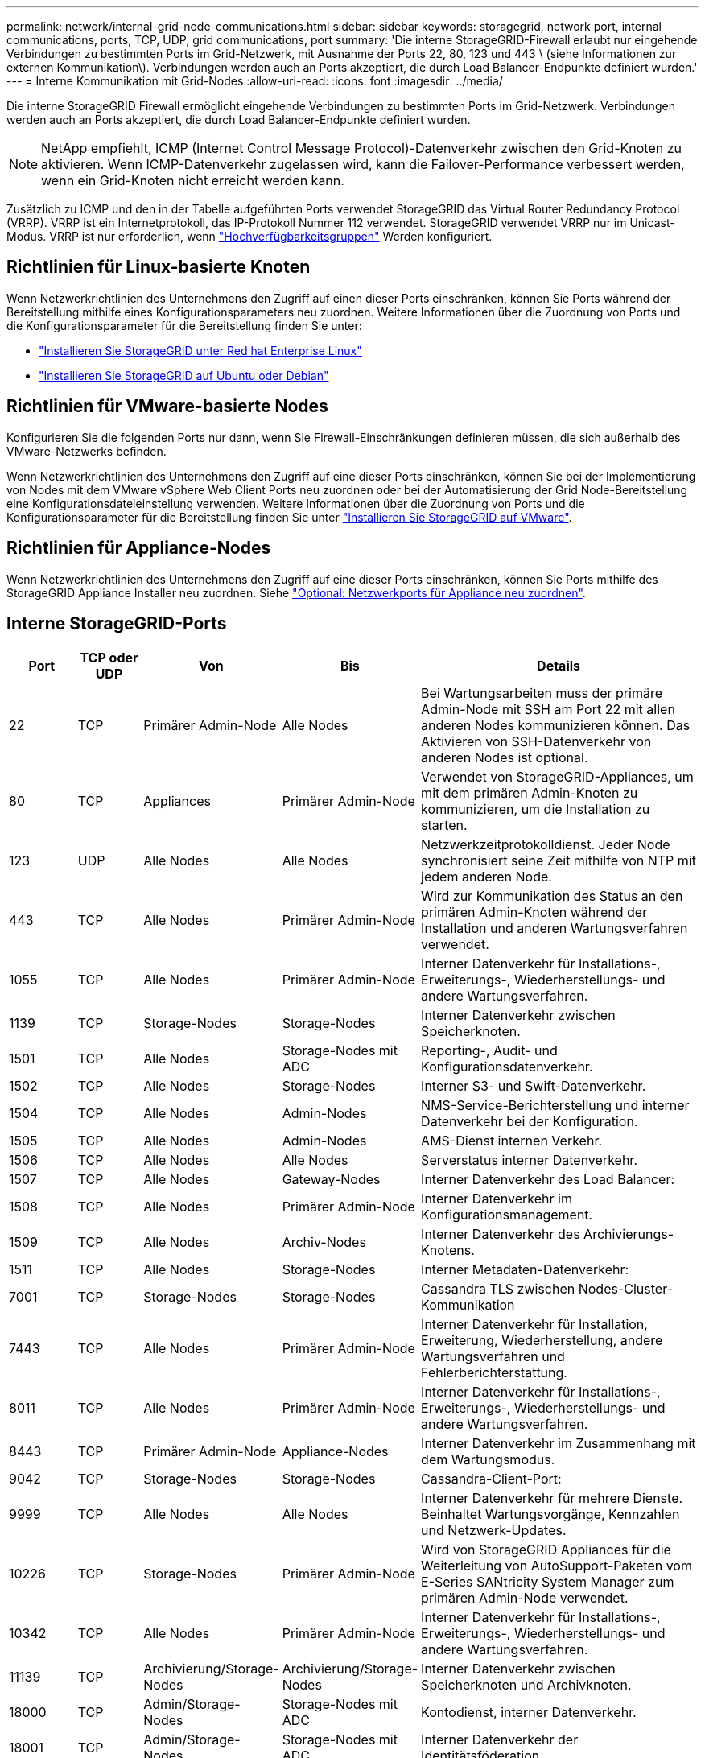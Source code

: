 ---
permalink: network/internal-grid-node-communications.html 
sidebar: sidebar 
keywords: storagegrid, network port, internal communications, ports, TCP, UDP, grid communications, port 
summary: 'Die interne StorageGRID-Firewall erlaubt nur eingehende Verbindungen zu bestimmten Ports im Grid-Netzwerk, mit Ausnahme der Ports 22, 80, 123 und 443 \ (siehe Informationen zur externen Kommunikation\). Verbindungen werden auch an Ports akzeptiert, die durch Load Balancer-Endpunkte definiert wurden.' 
---
= Interne Kommunikation mit Grid-Nodes
:allow-uri-read: 
:icons: font
:imagesdir: ../media/


[role="lead"]
Die interne StorageGRID Firewall ermöglicht eingehende Verbindungen zu bestimmten Ports im Grid-Netzwerk. Verbindungen werden auch an Ports akzeptiert, die durch Load Balancer-Endpunkte definiert wurden.


NOTE: NetApp empfiehlt, ICMP (Internet Control Message Protocol)-Datenverkehr zwischen den Grid-Knoten zu aktivieren. Wenn ICMP-Datenverkehr zugelassen wird, kann die Failover-Performance verbessert werden, wenn ein Grid-Knoten nicht erreicht werden kann.

Zusätzlich zu ICMP und den in der Tabelle aufgeführten Ports verwendet StorageGRID das Virtual Router Redundancy Protocol (VRRP). VRRP ist ein Internetprotokoll, das IP-Protokoll Nummer 112 verwendet. StorageGRID verwendet VRRP nur im Unicast-Modus. VRRP ist nur erforderlich, wenn link:../admin/managing-high-availability-groups.html["Hochverfügbarkeitsgruppen"] Werden konfiguriert.



== Richtlinien für Linux-basierte Knoten

Wenn Netzwerkrichtlinien des Unternehmens den Zugriff auf einen dieser Ports einschränken, können Sie Ports während der Bereitstellung mithilfe eines Konfigurationsparameters neu zuordnen. Weitere Informationen über die Zuordnung von Ports und die Konfigurationsparameter für die Bereitstellung finden Sie unter:

* link:../rhel/index.html["Installieren Sie StorageGRID unter Red hat Enterprise Linux"]
* link:../ubuntu/index.html["Installieren Sie StorageGRID auf Ubuntu oder Debian"]




== Richtlinien für VMware-basierte Nodes

Konfigurieren Sie die folgenden Ports nur dann, wenn Sie Firewall-Einschränkungen definieren müssen, die sich außerhalb des VMware-Netzwerks befinden.

Wenn Netzwerkrichtlinien des Unternehmens den Zugriff auf eine dieser Ports einschränken, können Sie bei der Implementierung von Nodes mit dem VMware vSphere Web Client Ports neu zuordnen oder bei der Automatisierung der Grid Node-Bereitstellung eine Konfigurationsdateieinstellung verwenden. Weitere Informationen über die Zuordnung von Ports und die Konfigurationsparameter für die Bereitstellung finden Sie unter
link:../vmware/index.html["Installieren Sie StorageGRID auf VMware"].



== Richtlinien für Appliance-Nodes

Wenn Netzwerkrichtlinien des Unternehmens den Zugriff auf eine dieser Ports einschränken, können Sie Ports mithilfe des StorageGRID Appliance Installer neu zuordnen. Siehe https://docs.netapp.com/us-en/storagegrid-appliances/installconfig/optional-remapping-network-ports-for-appliance.html["Optional: Netzwerkports für Appliance neu zuordnen"^].



== Interne StorageGRID-Ports

[cols="1a,1a,1a,1a,4a"]
|===
| Port | TCP oder UDP | Von | Bis | Details 


 a| 
22
 a| 
TCP
 a| 
Primärer Admin-Node
 a| 
Alle Nodes
 a| 
Bei Wartungsarbeiten muss der primäre Admin-Node mit SSH am Port 22 mit allen anderen Nodes kommunizieren können. Das Aktivieren von SSH-Datenverkehr von anderen Nodes ist optional.



 a| 
80
 a| 
TCP
 a| 
Appliances
 a| 
Primärer Admin-Node
 a| 
Verwendet von StorageGRID-Appliances, um mit dem primären Admin-Knoten zu kommunizieren, um die Installation zu starten.



 a| 
123
 a| 
UDP
 a| 
Alle Nodes
 a| 
Alle Nodes
 a| 
Netzwerkzeitprotokolldienst. Jeder Node synchronisiert seine Zeit mithilfe von NTP mit jedem anderen Node.



 a| 
443
 a| 
TCP
 a| 
Alle Nodes
 a| 
Primärer Admin-Node
 a| 
Wird zur Kommunikation des Status an den primären Admin-Knoten während der Installation und anderen Wartungsverfahren verwendet.



 a| 
1055
 a| 
TCP
 a| 
Alle Nodes
 a| 
Primärer Admin-Node
 a| 
Interner Datenverkehr für Installations-, Erweiterungs-, Wiederherstellungs- und andere Wartungsverfahren.



 a| 
1139
 a| 
TCP
 a| 
Storage-Nodes
 a| 
Storage-Nodes
 a| 
Interner Datenverkehr zwischen Speicherknoten.



 a| 
1501
 a| 
TCP
 a| 
Alle Nodes
 a| 
Storage-Nodes mit ADC
 a| 
Reporting-, Audit- und Konfigurationsdatenverkehr.



 a| 
1502
 a| 
TCP
 a| 
Alle Nodes
 a| 
Storage-Nodes
 a| 
Interner S3- und Swift-Datenverkehr.



 a| 
1504
 a| 
TCP
 a| 
Alle Nodes
 a| 
Admin-Nodes
 a| 
NMS-Service-Berichterstellung und interner Datenverkehr bei der Konfiguration.



 a| 
1505
 a| 
TCP
 a| 
Alle Nodes
 a| 
Admin-Nodes
 a| 
AMS-Dienst internen Verkehr.



 a| 
1506
 a| 
TCP
 a| 
Alle Nodes
 a| 
Alle Nodes
 a| 
Serverstatus interner Datenverkehr.



 a| 
1507
 a| 
TCP
 a| 
Alle Nodes
 a| 
Gateway-Nodes
 a| 
Interner Datenverkehr des Load Balancer:



 a| 
1508
 a| 
TCP
 a| 
Alle Nodes
 a| 
Primärer Admin-Node
 a| 
Interner Datenverkehr im Konfigurationsmanagement.



 a| 
1509
 a| 
TCP
 a| 
Alle Nodes
 a| 
Archiv-Nodes
 a| 
Interner Datenverkehr des Archivierungs-Knotens.



 a| 
1511
 a| 
TCP
 a| 
Alle Nodes
 a| 
Storage-Nodes
 a| 
Interner Metadaten-Datenverkehr:



 a| 
7001
 a| 
TCP
 a| 
Storage-Nodes
 a| 
Storage-Nodes
 a| 
Cassandra TLS zwischen Nodes-Cluster-Kommunikation



 a| 
7443
 a| 
TCP
 a| 
Alle Nodes
 a| 
Primärer Admin-Node
 a| 
Interner Datenverkehr für Installation, Erweiterung, Wiederherstellung, andere Wartungsverfahren und Fehlerberichterstattung.



 a| 
8011
 a| 
TCP
 a| 
Alle Nodes
 a| 
Primärer Admin-Node
 a| 
Interner Datenverkehr für Installations-, Erweiterungs-, Wiederherstellungs- und andere Wartungsverfahren.



 a| 
8443
 a| 
TCP
 a| 
Primärer Admin-Node
 a| 
Appliance-Nodes
 a| 
Interner Datenverkehr im Zusammenhang mit dem Wartungsmodus.



 a| 
9042
 a| 
TCP
 a| 
Storage-Nodes
 a| 
Storage-Nodes
 a| 
Cassandra-Client-Port:



 a| 
9999
 a| 
TCP
 a| 
Alle Nodes
 a| 
Alle Nodes
 a| 
Interner Datenverkehr für mehrere Dienste. Beinhaltet Wartungsvorgänge, Kennzahlen und Netzwerk-Updates.



 a| 
10226
 a| 
TCP
 a| 
Storage-Nodes
 a| 
Primärer Admin-Node
 a| 
Wird von StorageGRID Appliances für die Weiterleitung von AutoSupport-Paketen vom E-Series SANtricity System Manager zum primären Admin-Node verwendet.



 a| 
10342
 a| 
TCP
 a| 
Alle Nodes
 a| 
Primärer Admin-Node
 a| 
Interner Datenverkehr für Installations-, Erweiterungs-, Wiederherstellungs- und andere Wartungsverfahren.



 a| 
11139
 a| 
TCP
 a| 
Archivierung/Storage-Nodes
 a| 
Archivierung/Storage-Nodes
 a| 
Interner Datenverkehr zwischen Speicherknoten und Archivknoten.



 a| 
18000
 a| 
TCP
 a| 
Admin/Storage-Nodes
 a| 
Storage-Nodes mit ADC
 a| 
Kontodienst, interner Datenverkehr.



 a| 
18001
 a| 
TCP
 a| 
Admin/Storage-Nodes
 a| 
Storage-Nodes mit ADC
 a| 
Interner Datenverkehr der Identitätsföderation.



 a| 
18002
 a| 
TCP
 a| 
Admin/Storage-Nodes
 a| 
Storage-Nodes
 a| 
Interner API-Traffic im Zusammenhang mit Objektprotokollen.



 a| 
18003
 a| 
TCP
 a| 
Admin/Storage-Nodes
 a| 
Storage-Nodes mit ADC
 a| 
Plattform Dienste internen Traffic.



 a| 
18017
 a| 
TCP
 a| 
Admin/Storage-Nodes
 a| 
Storage-Nodes
 a| 
Interner Datenverkehr des Data Mover-Service für Cloud-Speicherpools.



 a| 
18019
 a| 
TCP
 a| 
Storage-Nodes
 a| 
Storage-Nodes
 a| 
Interner Traffic beim Chunk-Service für Erasure Coding.



 a| 
18082
 a| 
TCP
 a| 
Admin/Storage-Nodes
 a| 
Storage-Nodes
 a| 
Interner S3-Datenverkehr.



 a| 
18083
 a| 
TCP
 a| 
Alle Nodes
 a| 
Storage-Nodes
 a| 
Swift-bezogener interner Traffic:



 a| 
18086
 a| 
TCP
 a| 
Alle Grid-Nodes
 a| 
Alle Storage-Nodes
 a| 
Interner Datenverkehr im Zusammenhang mit dem LDR-Dienst.



 a| 
18200
 a| 
TCP
 a| 
Admin/Storage-Nodes
 a| 
Storage-Nodes
 a| 
Weitere Statistiken zu Client-Anforderungen.



 a| 
19000
 a| 
TCP
 a| 
Admin/Storage-Nodes
 a| 
Storage-Nodes mit ADC
 a| 
Keystone-Service: Interner Datenverkehr.

|===
.Verwandte Informationen
link:external-communications.html["Externe Kommunikation"]
